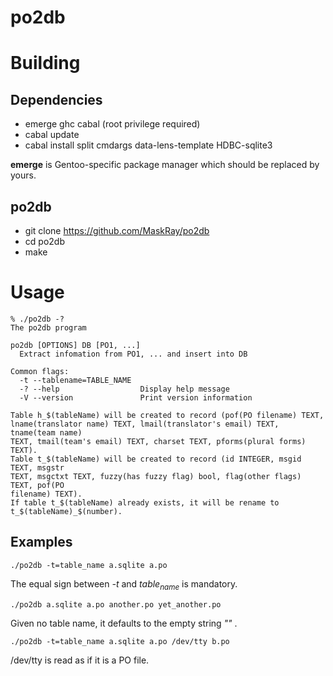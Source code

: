 * po2db

* Building

** Dependencies

- emerge ghc cabal (root privilege required)
- cabal update
- cabal install split cmdargs data-lens-template HDBC-sqlite3

*emerge* is Gentoo-specific package manager which should be replaced by yours.

** po2db

- git clone https://github.com/MaskRay/po2db
- cd po2db
- make

* Usage

#+begin_example
% ./po2db -?
The po2db program

po2db [OPTIONS] DB [PO1, ...]
  Extract infomation from PO1, ... and insert into DB

Common flags:
  -t --tablename=TABLE_NAME
  -? --help                  Display help message
  -V --version               Print version information

Table h_$(tableName) will be created to record (pof(PO filename) TEXT,
lname(translator name) TEXT, lmail(translator's email) TEXT, tname(team name)
TEXT, tmail(team's email) TEXT, charset TEXT, pforms(plural forms) TEXT).
Table t_$(tableName) will be created to record (id INTEGER, msgid TEXT, msgstr
TEXT, msgctxt TEXT, fuzzy(has fuzzy flag) bool, flag(other flags) TEXT, pof(PO
filename) TEXT).
If table t_$(tableName) already exists, it will be rename to
t_$(tableName)_$(number).
#+end_example

** Examples

#+begin_example
./po2db -t=table_name a.sqlite a.po
#+end_example
The equal sign between /-t/ and /table_name/ is mandatory.

#+begin_example
./po2db a.sqlite a.po another.po yet_another.po
#+end_example
Given no table name, it defaults to the empty string /""/ .

#+begin_example
./po2db -t=table_name a.sqlite a.po /dev/tty b.po
#+end_example
/dev/tty is read as if it is a PO file.
